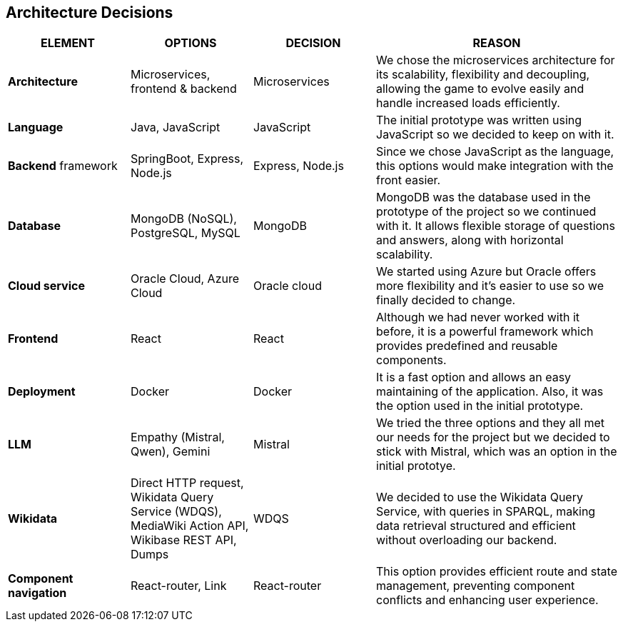 ifndef::imagesdir[:imagesdir: ../images]

[[section-design-decisions]]
== Architecture Decisions


ifdef::arc42help[]
[role="arc42help"]
****
.Contents
Important, expensive, large scale or risky architecture decisions including rationales.
With "decisions" we mean selecting one alternative based on given criteria.

Please use your judgement to decide whether an architectural decision should be documented
here in this central section or whether you better document it locally
(e.g. within the white box template of one building block).

Avoid redundancy. 
Refer to section 4, where you already captured the most important decisions of your architecture.

.Motivation
Stakeholders of your system should be able to comprehend and retrace your decisions.

.Form
Various options:

* ADR (https://cognitect.com/blog/2011/11/15/documenting-architecture-decisions[Documenting Architecture Decisions]) for every important decision
* List or table, ordered by importance and consequences or:
* more detailed in form of separate sections per decision

.Further Information

See https://docs.arc42.org/section-9/[Architecture Decisions] in the arc42 documentation.
There you will find links and examples about ADR.

****
endif::arc42help[]

[options="header", cols="1,1,1,2"]
|===
| **ELEMENT** | **OPTIONS** | **DECISION** | **REASON**
| **Architecture** | Microservices, frontend & backend | Microservices | We chose the microservices architecture for its scalability, flexibility and decoupling, allowing the game to evolve easily and handle increased loads efficiently.
| **Language** | Java, JavaScript | JavaScript | The initial prototype was written using JavaScript so we decided to keep on with it.
| **Backend** framework | SpringBoot, Express, Node.js | Express, Node.js | Since we chose JavaScript as the language, this options would make integration with the front easier.
| **Database** | MongoDB (NoSQL), PostgreSQL, MySQL | MongoDB | MongoDB was the database used in the prototype of the project so we continued with it. It allows flexible storage of questions and answers, along with horizontal scalability.
| **Cloud service** | Oracle Cloud, Azure Cloud | Oracle cloud | We started using Azure but Oracle offers more flexibility and it's easier to use so we finally decided to change.
| **Frontend** | React | React | Although we had never worked with it before, it is a powerful framework which provides predefined and reusable components.
| **Deployment** | Docker | Docker | It is a fast option and allows an easy maintaining of the application. Also, it was the option used in the initial prototype.
| **LLM** | Empathy (Mistral, Qwen), Gemini | Mistral | We tried the three options and they all met our needs for the project but we decided to stick with Mistral, which was an option in the initial prototye.
| **Wikidata** | Direct HTTP request, Wikidata Query Service (WDQS), MediaWiki Action API, Wikibase REST API, Dumps | WDQS | We decided to use the Wikidata Query Service, with queries in SPARQL, making data retrieval structured and efficient without overloading our backend.
| **Component navigation** | React-router, Link | React-router | This option provides efficient route and state management, preventing component conflicts and enhancing user experience.
|===
